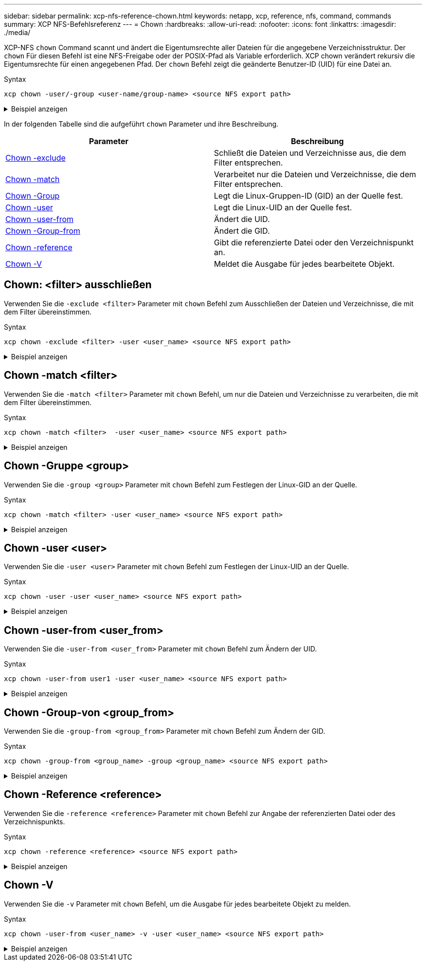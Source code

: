 ---
sidebar: sidebar 
permalink: xcp-nfs-reference-chown.html 
keywords: netapp, xcp, reference, nfs, command, commands 
summary: XCP NFS-Befehlsreferenz 
---
= Chown
:hardbreaks:
:allow-uri-read: 
:nofooter: 
:icons: font
:linkattrs: 
:imagesdir: ./media/


[role="lead"]
XCP-NFS `chown` Command scannt und ändert die Eigentumsrechte aller Dateien für die angegebene Verzeichnisstruktur. Der `chown` Für diesen Befehl ist eine NFS-Freigabe oder der POSIX-Pfad als Variable erforderlich. XCP chown verändert rekursiv die Eigentumsrechte für einen angegebenen Pfad. Der `chown` Befehl zeigt die geänderte Benutzer-ID (UID) für eine Datei an.

.Syntax
[source, cli]
----
xcp chown -user/-group <user-name/group-name> <source NFS export path>
----
.Beispiel anzeigen
[%collapsible]
====
[listing]
----
[root@user-1 linux]# ./xcp chown -user user2 -v 101.101.10.110:/s_v1/smaple_set/D1

Sat Apr 2 23:06:05 2022
changed ownership of 101.101.10.110:/s_v1/smaple_set/D1 from 1001:0 to 1004:0
changed ownership of 101.101.10.110:/s_v1/smaple_set/D1/1.txt from 1001:0 to 1004:0
changed ownership of 101.101.10.110:/s_v1/smaple_set/D1/softlink_1.img from 1001:0 to 1004:0
changed ownership of 101.101.10.110:/s_v1/smaple_set/D1/1.img from 1001:0 to 1004:0
changed ownership of 101.101.10.110:/s_v1/smaple_set/D1/hardlink_1.img from 1001:0 to 1004:0
changed ownership of 101.101.10.110:/s_v1/smaple_set/D1/softlink_to_hardlink_1.img from 1001:0 to
1004:0
Xcp command : xcp chown -user user2 -v 101.101.10.110:/s_v1/smaple_set/D1
Stats : 6 scanned, 6 changed ownership
Speed : 2.25 KiB in (1.82 KiB/s), 1.11 KiB out (923/s)
Total Time : 1s.
STATUS : PASSED
[root@user-1 linux]#
----
====
In der folgenden Tabelle sind die aufgeführt `chown` Parameter und ihre Beschreibung.

[cols="2*"]
|===
| Parameter | Beschreibung 


| <<nfs_chown_exclude,Chown -exclude   >> | Schließt die Dateien und Verzeichnisse aus, die dem Filter entsprechen. 


| <<nfs_chown_match,Chown -match   >> | Verarbeitet nur die Dateien und Verzeichnisse, die dem Filter entsprechen. 


| <<nfs_chown_group,Chown -Group   >> | Legt die Linux-Gruppen-ID (GID) an der Quelle fest. 


| <<nfs_chown_user,Chown -user  >> | Legt die Linux-UID an der Quelle fest. 


| <<nfs_chown_user_from,Chown -user-from  >> | Ändert die UID. 


| <<nfs_chown_group_from,Chown -Group-from   >> | Ändert die GID. 


| <<nfs_chown_reference,Chown -reference  >> | Gibt die referenzierte Datei oder den Verzeichnispunkt an. 


| <<nfs_chown_v,Chown -V >> | Meldet die Ausgabe für jedes bearbeitete Objekt. 
|===


== Chown: <filter> ausschließen

Verwenden Sie die `-exclude <filter>` Parameter mit `chown` Befehl zum Ausschließen der Dateien und Verzeichnisse, die mit dem Filter übereinstimmen.

.Syntax
[source, cli]
----
xcp chown -exclude <filter> -user <user_name> <source NFS export path>
----
.Beispiel anzeigen
[%collapsible]
====
[listing]
----
[root@user-1 linux]# ./xcp chown -exclude "fnm('1.img')" -user user2 101.101.10.210:/s_v1/smaple_set/D1

Excluded: 1 excluded, 0 did not match exclude criteria
Xcp command : xcp chown -exclude fnm('1.img') -user user2101.101.10.210:/s_v1/smaple_set/D1
Stats : 5 scanned, 1 excluded, 5 changed ownership
Speed : 2.10 KiB in (1.75 KiB/s), 976 out (812/s)
Total Time : 1s.
STATUS : PASSED
[root@user-1 linux]#
----
====


== Chown -match <filter>

Verwenden Sie die `-match <filter>` Parameter mit `chown` Befehl, um nur die Dateien und Verzeichnisse zu verarbeiten, die mit dem Filter übereinstimmen.

.Syntax
[source, cli]
----
xcp chown -match <filter>  -user <user_name> <source NFS export path>
----
.Beispiel anzeigen
[%collapsible]
====
[listing]
----
[root@user-1 linux]# ./xcp chown -exclude "fnm('1.img')" -user user2 101.101.10.210:/s_v1/smaple_set/D1

Excluded: 1 excluded, 0 did not match exclude criteria
Xcp command : xcp chown -exclude fnm('1.img') -user user2101.101.10.210:/s_v1/smaple_set/D1
Stats : 5 scanned, 1 excluded, 5 changed ownership
Speed : 2.10 KiB in (1.75 KiB/s), 976 out (812/s)
Total Time : 1s.
STATUS : PASSED
[root@user-1 linux]#
----
====


== Chown -Gruppe <group>

Verwenden Sie die `-group <group>` Parameter mit `chown` Befehl zum Festlegen der Linux-GID an der Quelle.

.Syntax
[source, cli]
----
xcp chown -match <filter> -user <user_name> <source NFS export path>
----
.Beispiel anzeigen
[%collapsible]
====
[listing]
----
[root@user-1 linux]# ./xcp chown -group group1 101.101.10.210:/s_v1/smaple_set/D1

Xcp command : xcp chown -group group1 101.101.10.210:/s_v1/smaple_set/D1
Stats : 6 scanned, 6 changed ownership
Speed : 2.25 KiB in (1.92 KiB/s), 1.11 KiB out (974/s)
Total Time : 1s.
STATUS : PASSED
[root@user-1 linux]#
----
====


== Chown -user <user>

Verwenden Sie die `-user <user>` Parameter mit `chown` Befehl zum Festlegen der Linux-UID an der Quelle.

.Syntax
[source, cli]
----
xcp chown -user -user <user_name> <source NFS export path>
----
.Beispiel anzeigen
[%collapsible]
====
[listing]
----
[root@user-1 linux]# ./xcp chown -user user1 102.101.10.210:/s_v1/smaple_set/D1

Xcp command : xcp chown -user user1 102.101.10.210:/s_v1/smaple_set/D1
Stats : 6 scanned, 6 changed ownership
Speed : 2.25 KiB in (3.12 KiB/s), 1.11 KiB out (1.55 KiB/s)
Total Time : 0s.
STATUS : PASSED
[root@user-1 linux]#
----
====


== Chown -user-from <user_from>

Verwenden Sie die `-user-from <user_from>` Parameter mit `chown` Befehl zum Ändern der UID.

.Syntax
[source, cli]
----
xcp chown -user-from user1 -user <user_name> <source NFS export path>
----
.Beispiel anzeigen
[%collapsible]
====
[listing]
----
[root@user-1 linux]# ./xcp chown -user-from user1 -user user2
101.101.10.210:/s_v1/smaple_set/D1

Xcp command : xcp chown -user-from user1 -user user2 102.108.10.210:/s_v1/smaple_set/D1
Stats : 6 scanned, 6 changed ownership
Speed : 2.25 KiB in (2.44 KiB/s), 1.11 KiB out (1.21 KiB/s)
Total Time : 0s.
STATUS : PASSED
[root@user-1 linux]#
----
====


== Chown -Group-von <group_from>

Verwenden Sie die `-group-from <group_from>` Parameter mit `chown` Befehl zum Ändern der GID.

.Syntax
[source, cli]
----
xcp chown -group-from <group_name> -group <group_name> <source NFS export path>
----
.Beispiel anzeigen
[%collapsible]
====
[listing]
----
[root@user-1 linux]# ./xcp chown -group-from group1 -group group2
101.101.10.210:/s_v1/smaple_set/D1

Xcp command : xcp chown -group-from group1 -group group2
101.101.10.210:/s_v1/smaple_set/D1
Stats : 6 scanned, 6 changed ownership
Speed : 2.25 KiB in (4.99 KiB/s), 1.11 KiB out (2.47 KiB/s)
Total Time : 0s.
STATUS : PASSED
[root@user-1 linux]#
----
====


== Chown -Reference <reference>

Verwenden Sie die `-reference <reference>` Parameter mit `chown` Befehl zur Angabe der referenzierten Datei oder des Verzeichnispunkts.

.Syntax
[source, cli]
----
xcp chown -reference <reference> <source NFS export path>
----
.Beispiel anzeigen
[%collapsible]
====
[listing]
----
[root@user-1 linux]# ./xcp chown -reference 101.101.10.210:/s_v1/smaple_set/D2/2.img 101.101.10.210:/s_v1/smaple_set/D1

Xcp command : xcp chown -reference 101.101.10.210:/s_v1/smaple_set/D2/2.img
101.101.10.210:/s_v1/smaple_set/D1
Stats : 6 scanned, 6 changed ownership
Speed : 3.11 KiB in (6.25 KiB/s), 2.01 KiB out (4.05 KiB/s)
Total Time : 0s.
STATUS : PASSED
[root@user-1 linux]#
----
====


== Chown -V

Verwenden Sie die `-v` Parameter mit `chown` Befehl, um die Ausgabe für jedes bearbeitete Objekt zu melden.

.Syntax
[source, cli]
----
xcp chown -user-from <user_name> -v -user <user_name> <source NFS export path>
----
.Beispiel anzeigen
[%collapsible]
====
[listing]
----
[root@user-1 linux]# ./xcp chown -user-from user2 -v -user user1
101.101.10.210:/s_v1/smaple_set/D1

changed ownership of 101.101.10.210:/s_v1/smaple_set/D1 from 1004:1003 to 1001:1003
changed ownership of 101.101.10.210:/s_v1/smaple_set/D1/1.img from 1004:1003 to 1001:1003
changed ownership of 101.101.10.210:/s_v1/smaple_set/D1/1.txt from 1004:1003 to 1001:1003
changed ownership of 101.101.10.210:/s_v1/smaple_set/D1/softlink_1.img from 1004:1003 to
1001:1003
changed ownership of 101.101.10.210:/s_v1/smaple_set/D1/softlink_to_hardlink_1.img from
1004:1003 to 1001:1003
changed ownership of 101.101.10.210:/s_v1/smaple_set/D1/hardlink_1.img from 1004:1003 to
1001:1003
Xcp command : xcp chown -user-from user2 -v -user user1
101.101.10.210:/s_v1/smaple_set/D1
Stats : 6 scanned, 6 changed ownership
Speed : 2.25 KiB in (2.02 KiB/s), 1.11 KiB out (1.00 KiB/s)
Total Time : 1s.

STATUS : PASSED
[root@user-1]
----
====
